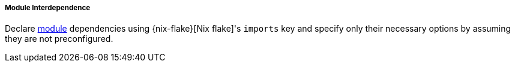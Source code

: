 ===== Module Interdependence

Declare <<developer_documentation_architecture_code_map_modules_directory,
module>> dependencies using {nix-flake}[Nix flake]'s `imports` key and specify
only their necessary options by assuming they are not preconfigured.
